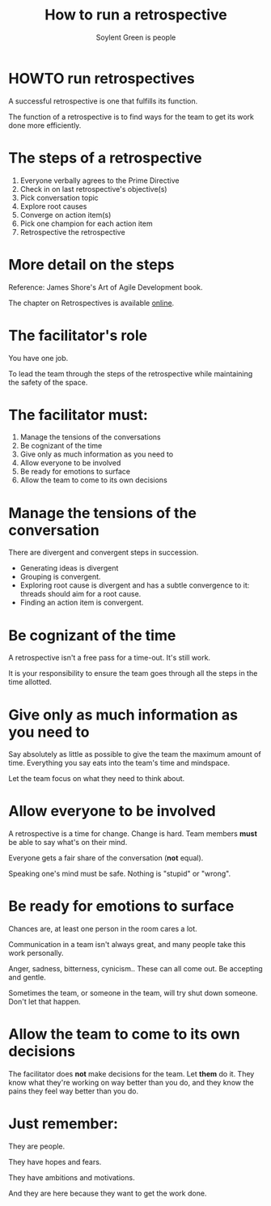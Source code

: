 * Slide Options                           :noexport:
# ======= Appear in cover-slide ====================
#+TITLE: How to run a retrospective
#+SUBTITLE: Soylent Green is people
#+COMPANY: Stride NYC

# ======= Appear in thank-you-slide ================
#+GOOGLE_PLUS: https://plus.google.com/+AldricGiacomoni
#+WWW: http://blog.trevoke.net
#+GITHUB: http://github.com/trevoke
#+TWITTER: trevoke

# ======= Org settings =========================
#+EXCLUDE_TAGS: noexport
#+OPTIONS: toc:nil num:nil

* HOWTO run retrospectives
A successful retrospective is one that fulfills its function.

The function of a retrospective is to find ways for the team to get its work done more efficiently.

* The steps of a retrospective
#+ATTR_HTML: :class build fade
1. Everyone verbally agrees to the Prime Directive
2. Check in on last retrospective's objective(s)
3. Pick conversation topic
4. Explore root causes
5. Converge on action item(s)
6. Pick one champion for each action item
7. Retrospective the retrospective
* More detail on the steps
 Reference: James Shore's Art of Agile Development book.

The chapter on Retrospectives is available [[http://www.jamesshore.com/Agile-Book/retrospectives.html][online]].
* The facilitator's role
You have one job.

To lead the team through the steps of the retrospective while maintaining the safety of the space.
* The facilitator must:
#+ATTR_HTML: :class build fade
1. Manage the tensions of the conversations
2. Be cognizant of the time
3. Give only as much information as you need to
4. Allow everyone to be involved
5. Be ready for emotions to surface
6. Allow the team to come to its own decisions
* Manage the tensions of the conversation
There are divergent and convergent steps in succession.
- Generating ideas is divergent
- Grouping is convergent.
- Exploring root cause is divergent and has a subtle convergence to it: threads should aim for a root cause.
- Finding an action item is convergent.
* Be cognizant of the time
A retrospective isn't a free pass for a time-out. It's still work.

It is your responsibility to ensure the team goes through all the steps in the time allotted.
* Give only as much information as you need to
Say absolutely as little as possible to give the team the maximum amount of time. Everything you say eats into the team's time and mindspace.

Let the team focus on what they need to think about.
* Allow everyone to be involved
A retrospective is a time for change. Change is hard. Team members *must* be able to say what's on their mind.

Everyone gets a fair share of the conversation (*not* equal).

Speaking one's mind must be safe. Nothing is "stupid" or "wrong".
* Be ready for emotions to surface
Chances are, at least one person in the room cares a lot.

Communication in a team isn't always great, and many people take this work personally.

Anger, sadness, bitterness, cynicism.. These can all come out.
Be accepting and gentle.

Sometimes the team, or someone in the team, will try shut down someone. Don't let that happen.
* Allow the team to come to its own decisions
The facilitator does *not* make decisions for the team. Let *them* do it. They know what they're working on way better than you do, and they know the pains they feel way better than you do.
* Just remember:
They are people.

They have hopes and fears.

They have ambitions and motivations.

And they are here because they want to get the work done.
